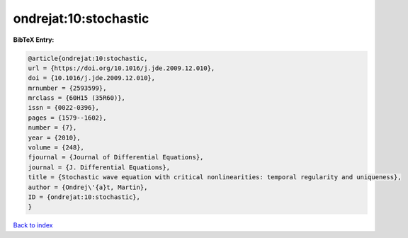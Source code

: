 ondrejat:10:stochastic
======================

.. :cite:t:`ondrejat:10:stochastic`

.. bibliography:: ../../All.bib

**BibTeX Entry:**

.. code-block:: bibtex

   @article{ondrejat:10:stochastic,
   url = {https://doi.org/10.1016/j.jde.2009.12.010},
   doi = {10.1016/j.jde.2009.12.010},
   mrnumber = {2593599},
   mrclass = {60H15 (35R60)},
   issn = {0022-0396},
   pages = {1579--1602},
   number = {7},
   year = {2010},
   volume = {248},
   fjournal = {Journal of Differential Equations},
   journal = {J. Differential Equations},
   title = {Stochastic wave equation with critical nonlinearities: temporal regularity and uniqueness},
   author = {Ondrej\'{a}t, Martin},
   ID = {ondrejat:10:stochastic},
   }

`Back to index <../index>`_

